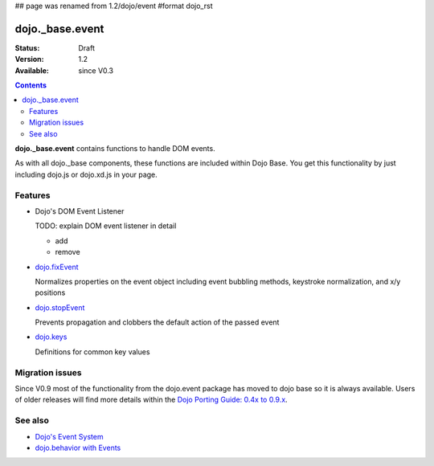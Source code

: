 ## page was renamed from 1.2/dojo/event
#format dojo_rst

dojo._base.event
================

:Status: Draft
:Version: 1.2
:Available: since V0.3

.. contents::
  :depth: 2

**dojo._base.event** contains functions to handle DOM events.

As with all dojo._base components, these functions are included within Dojo Base. You get this functionality by just including dojo.js or dojo.xd.js in your page.


========
Features
========

* Dojo's DOM Event Listener

  TODO: explain DOM event listener in detail

  * add

  * remove

* `dojo.fixEvent <dojo/fixEvent>`_

  Normalizes properties on the event object including event bubbling methods, keystroke normalization, and x/y positions

* `dojo.stopEvent <dojo/stopEvent>`_

  Prevents propagation and clobbers the default action of the passed event

* `dojo.keys <dojo/keys>`_

  Definitions for common key values


================
Migration issues
================

Since V0.9 most of the functionality from the dojo.event package has moved to dojo base so it is always available. Users of older releases will find more details within the `Dojo Porting Guide: 0.4x to 0.9.x <http://dojotoolkit.org/book/dojo-porting-guide-0-4-x-0-9/event-system>`__.


========
See also
========

* `Dojo's Event System <quickstart/events>`__
* `dojo.behavior with Events <dojo/behavior#behaviors-with-events>`__
